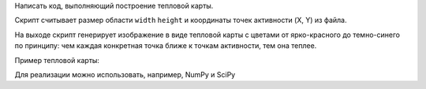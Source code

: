 Написать код, выполняющий построение тепловой карты.
   
Скрипт считывает размер области ``width`` ``height`` и
координаты точек активности (X, Y) из файла.
   
На выходе скрипт генерирует изображение в виде тепловой карты
с цветами от ярко-красного до темно-синего по принципу:
чем каждая конкретная точка ближе к точкам активности, тем она теплее.
   
Пример тепловой карты:
   
.. image:: https://i.stack.imgur.com/Nf4yl.png
   
Для реализации можно использовать, например, NumPy и SciPy